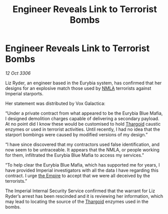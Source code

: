 :PROPERTIES:
:ID:       5f81eedc-0c71-46bd-9daf-deb8f842ee70
:END:
#+title: Engineer Reveals Link to Terrorist Bombs
#+filetags: :galnet:

* Engineer Reveals Link to Terrorist Bombs

/12 Oct 3306/

Liz Ryder, an engineer based in the Eurybia system, has confirmed that her designs for an explosive match those used by [[id:dbfbb5eb-82a2-43c8-afb9-252b21b8464f][NMLA]] terrorists against Imperial starports. 

Her statement was distributed by Vox Galactica: 

“Under a private contract from what appeared to be the Eurybia Blue Mafia, I designed demolition charges capable of delivering a secondary payload. At no point did I know these would be customised to hold [[id:09343513-2893-458e-a689-5865fdc32e0a][Thargoid]] caustic enzymes or used in terrorist activities. Until recently, I had no idea that the starport bombings were caused by modified versions of my design.” 

“I have since discovered that my contractors used false identification, and now seem to be untraceable. It appears that the NMLA, or people working for them, infiltrated the Eurybia Blue Mafia to access my services.” 

“To help clear the Eurybia Blue Mafia, which has supported me for years, I have provided Imperial investigators with all the data I have regarding this contract. I urge [[id:77cf2f14-105e-4041-af04-1213f3e7383c][the Empire]] to accept that we were all deceived by the terrorists.” 

The Imperial Internal Security Service confirmed that the warrant for Liz Ryder’s arrest has been rescinded and it is reviewing her information, which may lead to locating the source of the [[id:09343513-2893-458e-a689-5865fdc32e0a][Thargoid]] enzymes used in the bombs.
